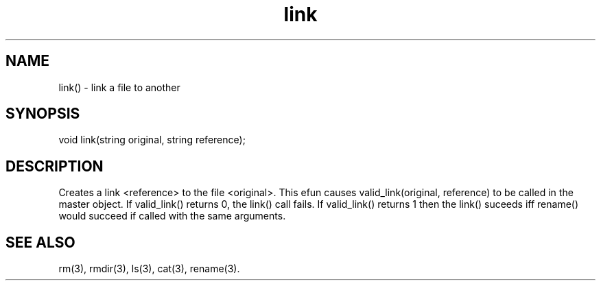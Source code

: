 .\"link a file to another
.TH link 3

.SH NAME
link() - link a file to another

.SH SYNOPSIS
void link(string original, string reference);

.SH DESCRIPTION
Creates a link <reference> to the file <original>.  This efun causes
valid_link(original, reference) to be called in the master object.  If
valid_link() returns 0, the link() call fails.  If valid_link() returns 1
then the link() suceeds iff rename() would succeed if called with the same
arguments.

.SH SEE ALSO
rm(3), rmdir(3), ls(3), cat(3), rename(3).
